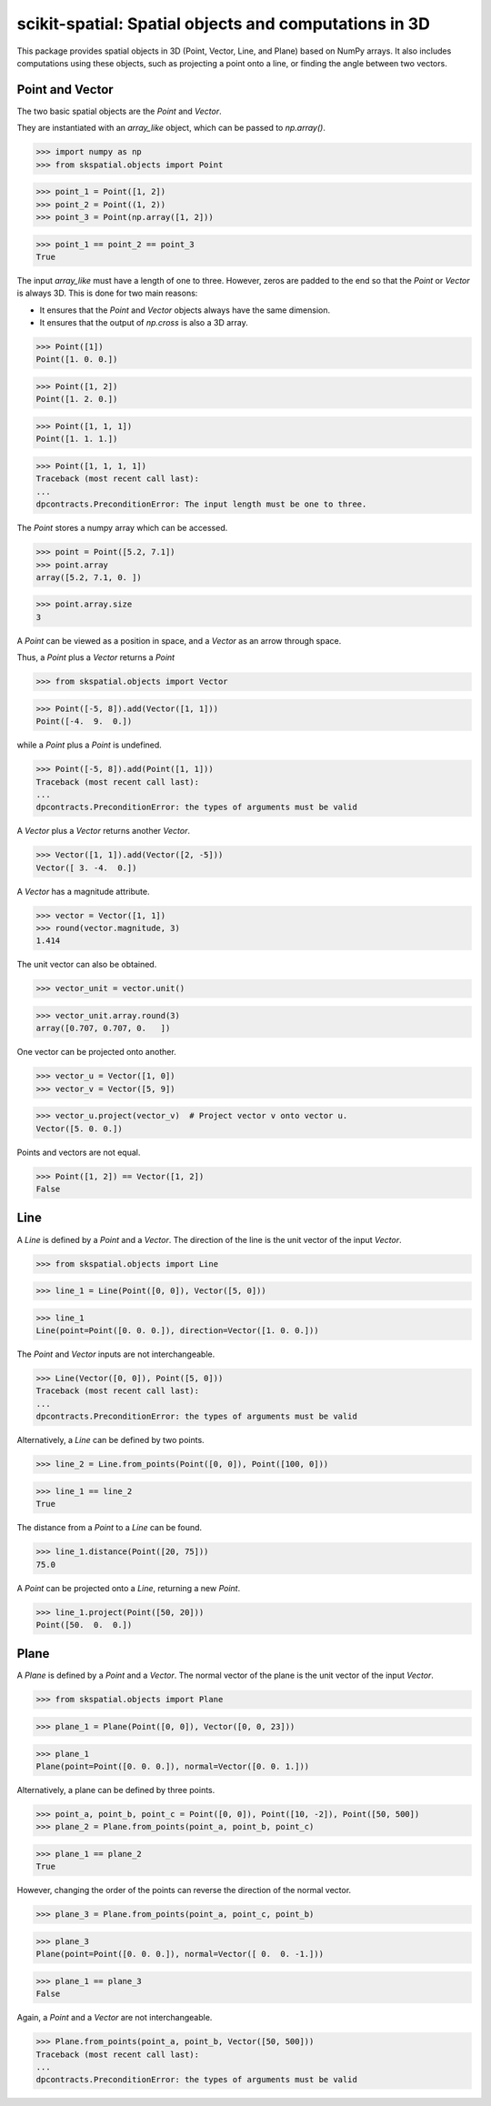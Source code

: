
scikit-spatial: Spatial objects and computations in 3D
======================================================

This package provides spatial objects in 3D (Point, Vector, Line, and Plane) based on NumPy arrays.
It also includes computations using these objects, such as projecting a point onto a line, or finding the angle between two vectors.

Point and Vector
----------------

The two basic spatial objects are the `Point` and `Vector`.

They are instantiated with an `array_like` object, which can be passed to `np.array()`.

>>> import numpy as np
>>> from skspatial.objects import Point

>>> point_1 = Point([1, 2])
>>> point_2 = Point((1, 2))
>>> point_3 = Point(np.array([1, 2]))

>>> point_1 == point_2 == point_3
True

The input `array_like` must have a length of one to three. However, zeros are padded to the end so that the `Point` or `Vector` is always 3D. This is done for two main reasons:

- It ensures that the `Point` and `Vector` objects always have the same dimension.
- It ensures that the output of `np.cross` is also a 3D array.

>>> Point([1])
Point([1. 0. 0.])

>>> Point([1, 2])
Point([1. 2. 0.])

>>> Point([1, 1, 1])
Point([1. 1. 1.])

>>> Point([1, 1, 1, 1])
Traceback (most recent call last):
...
dpcontracts.PreconditionError: The input length must be one to three.


The `Point` stores a numpy array which can be accessed.

>>> point = Point([5.2, 7.1])
>>> point.array
array([5.2, 7.1, 0. ])

>>> point.array.size
3

A `Point` can be viewed as a position in space, and a `Vector` as an arrow through space.

Thus, a `Point` plus a `Vector` returns a `Point`

>>> from skspatial.objects import Vector

>>> Point([-5, 8]).add(Vector([1, 1]))
Point([-4.  9.  0.])

while a `Point` plus a `Point` is undefined.

>>> Point([-5, 8]).add(Point([1, 1]))
Traceback (most recent call last):
...
dpcontracts.PreconditionError: the types of arguments must be valid


A `Vector` plus a `Vector` returns another `Vector`.

>>> Vector([1, 1]).add(Vector([2, -5]))
Vector([ 3. -4.  0.])

A `Vector` has a magnitude attribute.

>>> vector = Vector([1, 1])
>>> round(vector.magnitude, 3)
1.414

The unit vector can also be obtained.

>>> vector_unit = vector.unit()

>>> vector_unit.array.round(3)
array([0.707, 0.707, 0.   ])

One vector can be projected onto another.

>>> vector_u = Vector([1, 0])
>>> vector_v = Vector([5, 9])

>>> vector_u.project(vector_v)  # Project vector v onto vector u.
Vector([5. 0. 0.])

Points and vectors are not equal.

>>> Point([1, 2]) == Vector([1, 2])
False


Line
----

A `Line` is defined by a `Point` and a `Vector`. The direction of the line is the unit vector of the input `Vector`.

>>> from skspatial.objects import Line

>>> line_1 = Line(Point([0, 0]), Vector([5, 0]))

>>> line_1
Line(point=Point([0. 0. 0.]), direction=Vector([1. 0. 0.]))


The `Point` and `Vector` inputs are not interchangeable.

>>> Line(Vector([0, 0]), Point([5, 0]))
Traceback (most recent call last):
...
dpcontracts.PreconditionError: the types of arguments must be valid


Alternatively, a `Line` can be defined by two points.

>>> line_2 = Line.from_points(Point([0, 0]), Point([100, 0]))

>>> line_1 == line_2
True

The distance from a `Point` to a `Line` can be found.

>>> line_1.distance(Point([20, 75]))
75.0

A `Point` can be projected onto a `Line`, returning a new `Point`.

>>> line_1.project(Point([50, 20]))
Point([50.  0.  0.])


Plane
-----

A `Plane` is defined by a `Point` and a `Vector`. The normal vector of the plane is the unit vector of the input `Vector`.

>>> from skspatial.objects import Plane

>>> plane_1 = Plane(Point([0, 0]), Vector([0, 0, 23]))

>>> plane_1
Plane(point=Point([0. 0. 0.]), normal=Vector([0. 0. 1.]))

Alternatively, a plane can be defined by three points.

>>> point_a, point_b, point_c = Point([0, 0]), Point([10, -2]), Point([50, 500])
>>> plane_2 = Plane.from_points(point_a, point_b, point_c)

>>> plane_1 == plane_2
True

However, changing the order of the points can reverse the direction of the normal vector.

>>> plane_3 = Plane.from_points(point_a, point_c, point_b)

>>> plane_3
Plane(point=Point([0. 0. 0.]), normal=Vector([ 0.  0. -1.]))

>>> plane_1 == plane_3
False

Again, a `Point` and a `Vector` are not interchangeable.

>>> Plane.from_points(point_a, point_b, Vector([50, 500]))
Traceback (most recent call last):
...
dpcontracts.PreconditionError: the types of arguments must be valid

